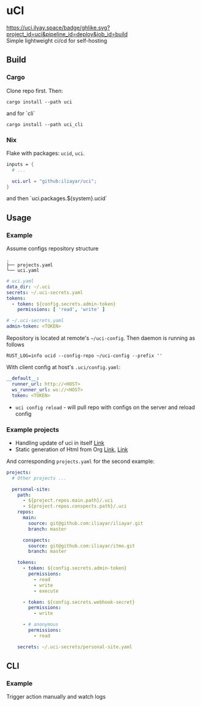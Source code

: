 * uCI
[[https://uci.ilyay.space/badge/ghlike.svg?project_id=uci&pipeline_id=deploy&job_id=build]]\\
Simple lightweight ci/cd for self-hosting

** Build
*** Cargo
Clone repo first. Then:
#+begin_src shell
  cargo install --path uci
#+end_src
and for `cli`
#+begin_src shell
  cargo install --path uci_cli
#+end_src
*** Nix
Flake with packages: =ucid=, =uci=.
#+begin_src nix
  inputs = {
    # ...

    uci.url = "github:iliayar/uci";
  }
#+end_src
and then `uci.packages.${system}.ucid`


** Usage
*** Example
Assume configs repository structure
#+begin_src 
.
├── projects.yaml
└── uci.yaml 
#+end_src
#+begin_src yaml
  # uci.yaml
  data_dir: ~/.uci
  secrets: ~/.uci-secrets.yaml
  tokens:
    - token: ${config.secrets.admin-token}
      permissions: [ 'read', 'write' ]
#+end_src
#+begin_src yaml
  # ~/.uci-secrets.yaml
  admin-token: <TOKEN>
#+end_src

Repository is located at remote's =~/uci-config=. Then daemon is running as follows
#+begin_src shell
  RUST_LOG=info ucid --config-repo ~/uci-config --prefix ''
#+end_src


With client config at host's =.uci/config.yaml=:
#+begin_src yaml
  __default__:
    runner_url: http://<HOST>
    ws_runner_url: ws://<HOST>
    token: <TOKEN>
#+end_src

- =uci config reload= - will pull repo with configs on the server and reload config

*** Example projects
- Handling update of uci in itself [[https://github.com/iliayar/uci/tree/master/.uci][Link]]
- Static generation of Html from Org [[https://github.com/iliayar/iliayar/tree/master/.uci][Link]], [[https://github.com/iliayar/ITMO/tree/master/.uci][Link]]

And corresponding =projects.yaml= for the second example:
#+begin_src yaml
  projects:
    # Other projects ...

    personal-site:
      path:
        - ${project.repos.main.path}/.uci
        - ${project.repos.conspects.path}/.uci
      repos:
        main:
          source: git@github.com:iliayar/iliayar.git
          branch: master

        conspects:
          source: git@github.com:iliayar/itmo.git
          branch: master

      tokens:
        - token: ${config.secrets.admin-token}
          permissions:
            - read
            - write
            - execute

        - token: ${config.secrets.webhook-secret}
          permissions:
            - write

        - # anonymous
          permissions:
            - read

      secrets: ~/.uci-secrets/personal-site.yaml
#+end_src


** CLI
*** Example
Trigger action manually and watch logs \\
[[https://asciinema.org/a/6CFr9sPMv0ToYeODqFTqEEKSF][https://asciinema.org/a/6CFr9sPMv0ToYeODqFTqEEKSF.svg]]
